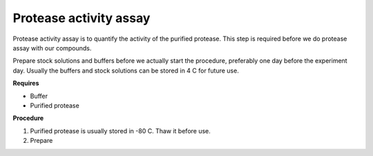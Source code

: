 Protease activity assay
=======================

Protease activity assay is to quantify the activity of the purified protease. This step is required before we do protease assay with our compounds.  

Prepare stock solutions and buffers before we actually start the procedure, preferably one day before the experiment day. Usually the buffers and stock solutions can be stored in 4 C for future use. 

**Requires** 

* Buffer
* Purified protease 

**Procedure**

#. Purified protease is usually stored in -80 C. Thaw it before use.
#. Prepare   